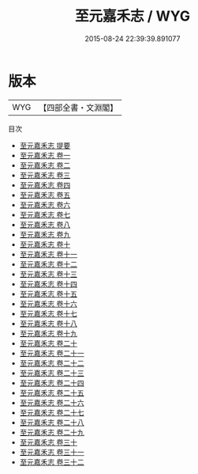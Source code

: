 #+TITLE: 至元嘉禾志 / WYG
#+DATE: 2015-08-24 22:39:39.891077
* 版本
 |       WYG|【四部全書・文淵閣】|
目次
 - [[file:KR2k0023_000.txt::000-1a][至元嘉禾志 提要]]
 - [[file:KR2k0023_001.txt::001-1a][至元嘉禾志 卷一]]
 - [[file:KR2k0023_002.txt::002-1a][至元嘉禾志 卷二]]
 - [[file:KR2k0023_003.txt::003-1a][至元嘉禾志 卷三]]
 - [[file:KR2k0023_004.txt::004-1a][至元嘉禾志 卷四]]
 - [[file:KR2k0023_005.txt::005-1a][至元嘉禾志 卷五]]
 - [[file:KR2k0023_006.txt::006-1a][至元嘉禾志 卷六]]
 - [[file:KR2k0023_007.txt::007-1a][至元嘉禾志 卷七]]
 - [[file:KR2k0023_008.txt::008-1a][至元嘉禾志 卷八]]
 - [[file:KR2k0023_009.txt::009-1a][至元嘉禾志 卷九]]
 - [[file:KR2k0023_010.txt::010-1a][至元嘉禾志 卷十]]
 - [[file:KR2k0023_011.txt::011-1a][至元嘉禾志 卷十一]]
 - [[file:KR2k0023_012.txt::012-1a][至元嘉禾志 卷十二]]
 - [[file:KR2k0023_013.txt::013-1a][至元嘉禾志 卷十三]]
 - [[file:KR2k0023_014.txt::014-1a][至元嘉禾志 卷十四]]
 - [[file:KR2k0023_015.txt::015-1a][至元嘉禾志 卷十五]]
 - [[file:KR2k0023_016.txt::016-1a][至元嘉禾志 卷十六]]
 - [[file:KR2k0023_017.txt::017-1a][至元嘉禾志 卷十七]]
 - [[file:KR2k0023_018.txt::018-1a][至元嘉禾志 卷十八]]
 - [[file:KR2k0023_019.txt::019-1a][至元嘉禾志 卷十九]]
 - [[file:KR2k0023_020.txt::020-1a][至元嘉禾志 卷二十]]
 - [[file:KR2k0023_021.txt::021-1a][至元嘉禾志 卷二十一]]
 - [[file:KR2k0023_022.txt::022-1a][至元嘉禾志 卷二十二]]
 - [[file:KR2k0023_023.txt::023-1a][至元嘉禾志 卷二十三]]
 - [[file:KR2k0023_024.txt::024-1a][至元嘉禾志 卷二十四]]
 - [[file:KR2k0023_025.txt::025-1a][至元嘉禾志 卷二十五]]
 - [[file:KR2k0023_026.txt::026-1a][至元嘉禾志 卷二十六]]
 - [[file:KR2k0023_027.txt::027-1a][至元嘉禾志 卷二十七]]
 - [[file:KR2k0023_028.txt::028-1a][至元嘉禾志 卷二十八]]
 - [[file:KR2k0023_029.txt::029-1a][至元嘉禾志 卷二十九]]
 - [[file:KR2k0023_030.txt::030-1a][至元嘉禾志 卷三十]]
 - [[file:KR2k0023_031.txt::031-1a][至元嘉禾志 卷三十一]]
 - [[file:KR2k0023_032.txt::032-1a][至元嘉禾志 卷三十二]]
